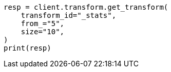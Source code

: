 // This file is autogenerated, DO NOT EDIT
// transform/apis/get-transform-stats.asciidoc:328

[source, python]
----
resp = client.transform.get_transform(
    transform_id="_stats",
    from_="5",
    size="10",
)
print(resp)
----
